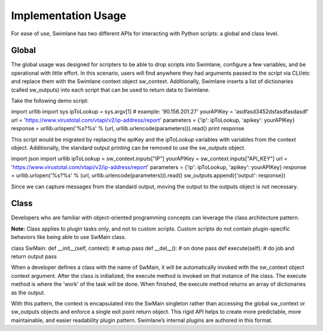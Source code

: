 Implementation Usage
====================

For ease of use, Swimlane has two different APIs for interacting with
Python scripts: a global and class level.

Global
------

The global usage was designed for scripters to be able to drop scripts
into Swimlane, configure a few variables, and be operational with little
effort. In this scenario, users will find anywhere they had arguments
passed to the script via CLI/etc and replace them with the Swimlane
context object sw_context. Additionally, Swimlane inserts a list of
dictionaries (called sw_outputs) into each script that can be used to
return data to Swimlane.

Take the following demo script:

import urllib import sys ipToLookup = sys.argv[1] # example:
'90.156.201.27' yourAPIKey = 'asdfasd3452dsfasdfasdasdf' url =
'https://www.virustotal.com/vtapi/v2/ip-address/report' parameters =
{'ip': ipToLookup, 'apikey': yourAPIKey} response =
urllib.urlopen('%s?%s' % (url, urllib.urlencode(parameters))).read()
print response

This script would be migrated by replacing the apiKey and the ipToLookup
variables with variables from the context object. Additionally, the
standard output printing can be removed to use the sw_outputs object.

import json import urllib ipToLookup = sw_context.inputs["IP"]
yourAPIKey = sw_context.inputs["API_KEY"] url =
'https://www.virustotal.com/vtapi/v2/ip-address/report' parameters =
{'ip': ipToLookup, 'apikey': yourAPIKey} response =
urllib.urlopen('%s?%s' % (url, urllib.urlencode(parameters))).read()
sw_outputs.append({'output': response})

Since we can capture messages from the standard output, moving the
output to the outputs object is not necessary.

Class
-----

Developers who are familiar with object-oriented programming concepts
can leverage the class architecture pattern.

**Note:** Class applies to plugin tasks only, and not to custom scripts.
Custom scripts do not contain plugin-specific behaviors like being able
to use SwMain class.

class SwMain: def \__init\_\_(self, context): # setup pass def
\__del\_\_(): # on done pass def execute(self): # do job and return
output pass

When a developer defines a class with the name of SwMain, it will be
automatically invoked with the sw_context object context argument. After
the class is initialized, the execute method is invoked on that instance
of the class. The execute method is where the 'work' of the task will be
done. When finished, the execute method returns an array of dictionaries
as the output.

With this pattern, the context is encapsulated into the SwMain singleton
rather than accessing the global sw_context or sw_outputs objects and
enforce a single exit point return object. This rigid API helps to
create more predictable, more maintainable, and easier readability
plugin pattern. Swimlane’s internal plugins are authored in this format.

